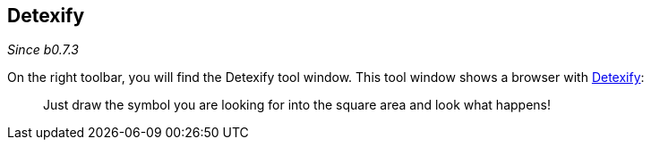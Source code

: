 :experimental:

== Detexify

_Since b0.7.3_

On the right toolbar, you will find the Detexify tool window. This tool window shows a browser with https://detexify.kirelabs.org/classify.html[Detexify]:

> Just draw the symbol you are looking for into the square area and look what happens!

